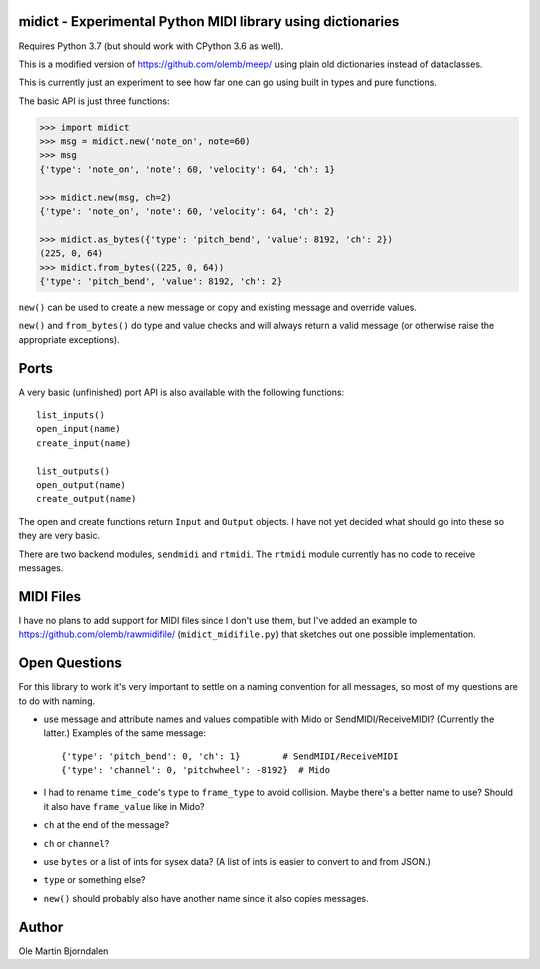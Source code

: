 midict - Experimental Python MIDI library using dictionaries
------------------------------------------------------------

Requires Python 3.7 (but should work with CPython 3.6 as well).

This is a modified version of https://github.com/olemb/meep/ using
plain old dictionaries instead of dataclasses.

This is currently just an experiment to see how far one can go using
built in types and pure functions.

The basic API is just three functions:

.. code-block:: python

    >>> import midict
    >>> msg = midict.new('note_on', note=60)
    >>> msg
    {'type': 'note_on', 'note': 60, 'velocity': 64, 'ch': 1}

    >>> midict.new(msg, ch=2)
    {'type': 'note_on', 'note': 60, 'velocity': 64, 'ch': 2}    

    >>> midict.as_bytes({'type': 'pitch_bend', 'value': 8192, 'ch': 2})
    (225, 0, 64)
    >>> midict.from_bytes((225, 0, 64))
    {'type': 'pitch_bend', 'value': 8192, 'ch': 2}

``new()`` can be used to create a new message or copy and existing
message and override values.

``new()`` and ``from_bytes()`` do type and value checks and will
always return a valid message (or otherwise raise the appropriate
exceptions).


Ports
-----

A very basic (unfinished) port API is also available with the
following functions::

    list_inputs()
    open_input(name)
    create_input(name)

    list_outputs()
    open_output(name)
    create_output(name)

The open and create functions return ``Input`` and ``Output``
objects. I have not yet decided what should go into these so they are
very basic.

There are two backend modules, ``sendmidi`` and ``rtmidi``. The
``rtmidi`` module currently has no code to receive messages.


MIDI Files
----------

I have no plans to add support for MIDI files since I don't use them,
but I've added an example to https://github.com/olemb/rawmidifile/
(``midict_midifile.py``) that sketches out one possible
implementation.


Open Questions
--------------

For this library to work it's very important to settle on a naming
convention for all messages, so most of my questions are to do with naming.

* use message and attribute names and values compatible with Mido or
  SendMIDI/ReceiveMIDI? (Currently the latter.) Examples of the same message::

      {'type': 'pitch_bend': 0, 'ch': 1}        # SendMIDI/ReceiveMIDI
      {'type': 'channel': 0, 'pitchwheel': -8192}  # Mido

* I had to rename ``time_code``'s ``type`` to ``frame_type`` to avoid
  collision. Maybe there's a better name to use? Should it also have
  ``frame_value`` like in Mido?

* ``ch`` at the end of the message?

* ``ch`` or ``channel``?

* use ``bytes`` or a list of ints for sysex data? (A list of ints is
  easier to convert to and from JSON.)

* ``type`` or something else?

* ``new()`` should probably also have another name since it also
  copies messages.


Author
------

Ole Martin Bjorndalen
